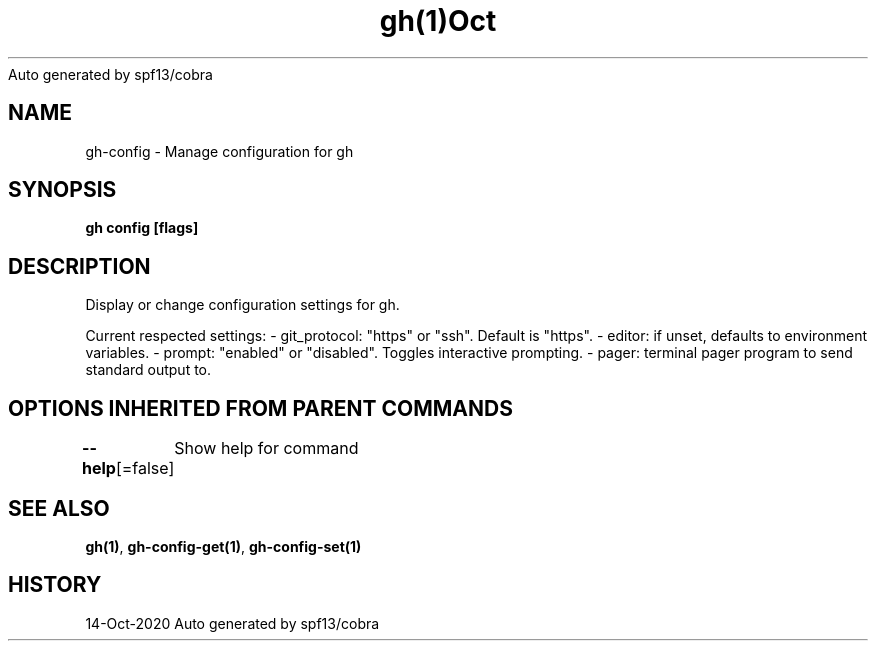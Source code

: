 .nh
.TH gh(1)Oct 2020
Auto generated by spf13/cobra

.SH NAME
.PP
gh\-config \- Manage configuration for gh


.SH SYNOPSIS
.PP
\fBgh config [flags]\fP


.SH DESCRIPTION
.PP
Display or change configuration settings for gh.

.PP
Current respected settings:
\- git\_protocol: "https" or "ssh". Default is "https".
\- editor: if unset, defaults to environment variables.
\- prompt: "enabled" or "disabled". Toggles interactive prompting.
\- pager: terminal pager program to send standard output to.


.SH OPTIONS INHERITED FROM PARENT COMMANDS
.PP
\fB\-\-help\fP[=false]
	Show help for command


.SH SEE ALSO
.PP
\fBgh(1)\fP, \fBgh\-config\-get(1)\fP, \fBgh\-config\-set(1)\fP


.SH HISTORY
.PP
14\-Oct\-2020 Auto generated by spf13/cobra
